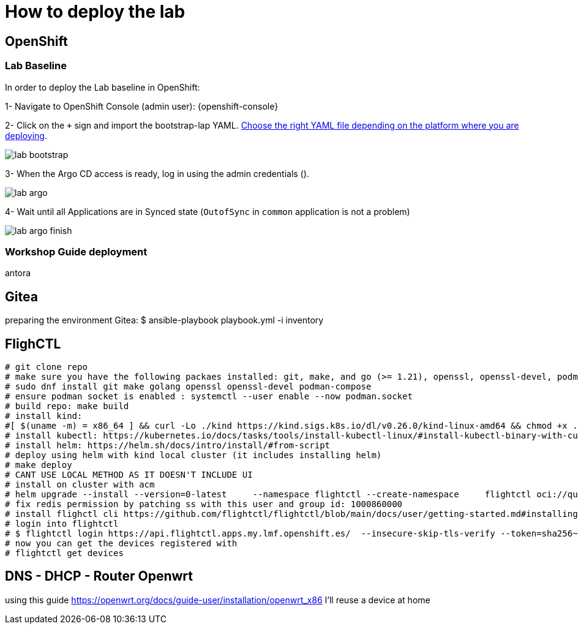 = How to deploy the lab

== OpenShift

=== Lab Baseline

In order to deploy the Lab baseline in OpenShift:

[example]
====

1- Navigate to OpenShift Console (admin user): {openshift-console}

2- Click on the `+` sign and import the bootstrap-lap YAML. https://github.com/luisarizmendi/workshop-object-detection-rhde/tree/main/deployment/openshift/bootstrap-lab[Choose the right YAML file depending on the platform where you are deploying].

image::lab-bootstrap.png[]

3- When the Argo CD access is ready, log in using the admin credentials ().

image::lab-argo.png[]

4- Wait until all Applications are in Synced state (`OutofSync` in `common` application is not a problem)

image::lab-argo-finish.png[]
====


=== Workshop Guide deployment




antora







== Gitea
preparing the environment Gitea:
$ ansible-playbook playbook.yml -i inventory 

== FlighCTL

  # git clone repo
  # make sure you have the following packaes installed: git, make, and go (>= 1.21), openssl, openssl-devel, podman-compose
  # sudo dnf install git make golang openssl openssl-devel podman-compose
  # ensure podman socket is enabled : systemctl --user enable --now podman.socket
  # build repo: make build
  # install kind:
  #[ $(uname -m) = x86_64 ] && curl -Lo ./kind https://kind.sigs.k8s.io/dl/v0.26.0/kind-linux-amd64 && chmod +x ./kind && sudo mv ./kind /usr/local/bin/kind
  # install kubectl: https://kubernetes.io/docs/tasks/tools/install-kubectl-linux/#install-kubectl-binary-with-curl-on-linux
  # install helm: https://helm.sh/docs/intro/install/#from-script
  # deploy using helm with kind local cluster (it includes installing helm)
  # make deploy
  # CANT USE LOCAL METHOD AS IT DOESN'T INCLUDE UI
  # install on cluster with acm
  # helm upgrade --install --version=0-latest     --namespace flightctl --create-namespace     flightctl oci://quay.io/flightctl/charts/flightctl     --values content/modules/ROOT/pages/scripts/environment/values.yaml
  # fix redis permission by patching ss with this user and group id: 1000860000
  # install flighctl cli https://github.com/flightctl/flightctl/blob/main/docs/user/getting-started.md#installing-the-flight-control-cli
  # login into flightctl
  # $ flightctl login https://api.flightctl.apps.my.lmf.openshift.es/  --insecure-skip-tls-verify --token=sha256~CGM1m_RbqBqS1bbNdakdGVRU6-2aRZlwzlexZLpVQ3Y
  # now you can get the devices registered with
  # flightctl get devices

== DNS - DHCP - Router Openwrt
using this guide https://openwrt.org/docs/guide-user/installation/openwrt_x86 I'll reuse a device at home






